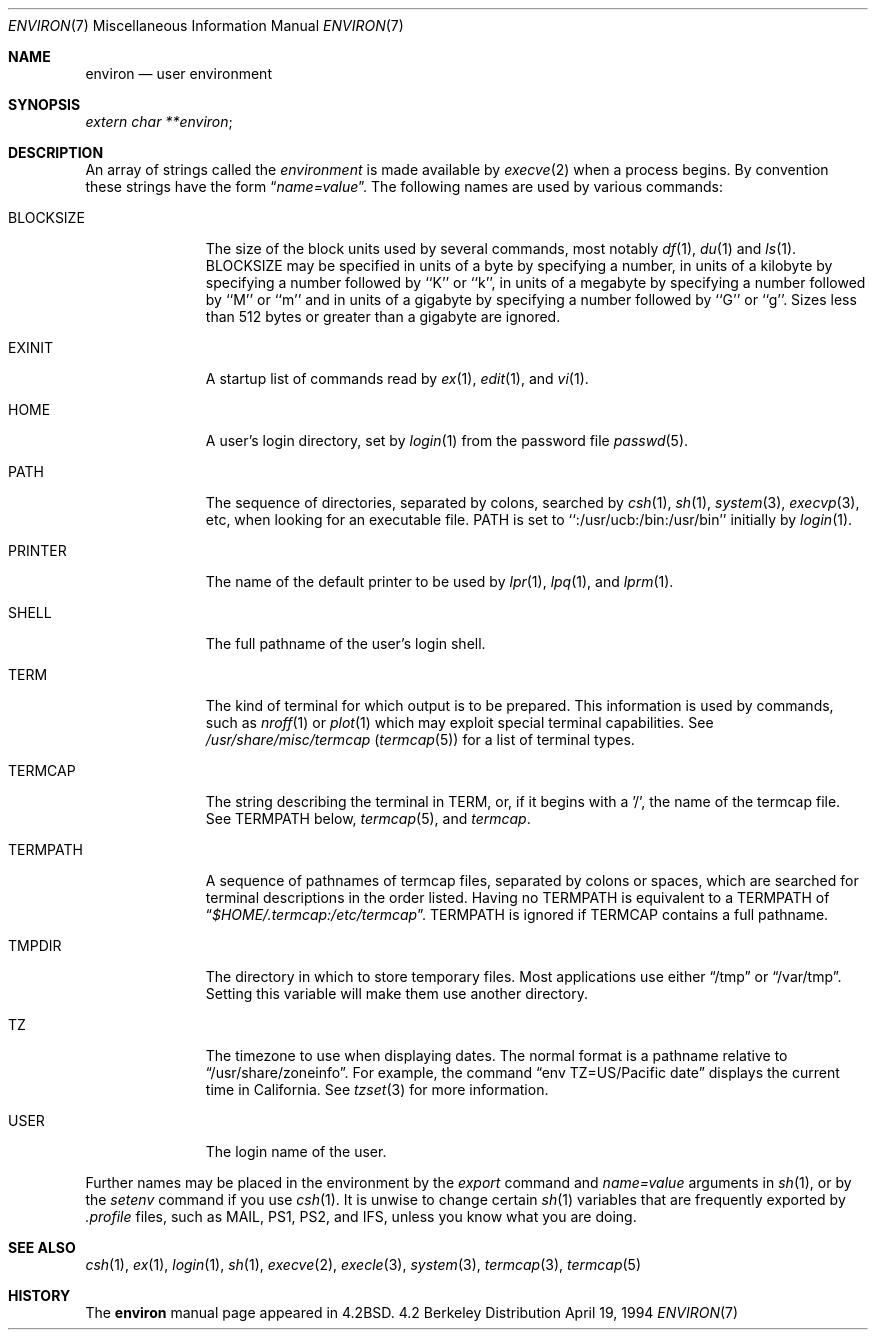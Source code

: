 .\" Copyright (c) 1983, 1990, 1993
.\"	The Regents of the University of California.  All rights reserved.
.\"
.\" Redistribution and use in source and binary forms, with or without
.\" modification, are permitted provided that the following conditions
.\" are met:
.\" 1. Redistributions of source code must retain the above copyright
.\"    notice, this list of conditions and the following disclaimer.
.\" 2. Redistributions in binary form must reproduce the above copyright
.\"    notice, this list of conditions and the following disclaimer in the
.\"    documentation and/or other materials provided with the distribution.
.\" 3. All advertising materials mentioning features or use of this software
.\"    must display the following acknowledgement:
.\"	This product includes software developed by the University of
.\"	California, Berkeley and its contributors.
.\" 4. Neither the name of the University nor the names of its contributors
.\"    may be used to endorse or promote products derived from this software
.\"    without specific prior written permission.
.\"
.\" THIS SOFTWARE IS PROVIDED BY THE REGENTS AND CONTRIBUTORS ``AS IS'' AND
.\" ANY EXPRESS OR IMPLIED WARRANTIES, INCLUDING, BUT NOT LIMITED TO, THE
.\" IMPLIED WARRANTIES OF MERCHANTABILITY AND FITNESS FOR A PARTICULAR PURPOSE
.\" ARE DISCLAIMED.  IN NO EVENT SHALL THE REGENTS OR CONTRIBUTORS BE LIABLE
.\" FOR ANY DIRECT, INDIRECT, INCIDENTAL, SPECIAL, EXEMPLARY, OR CONSEQUENTIAL
.\" DAMAGES (INCLUDING, BUT NOT LIMITED TO, PROCUREMENT OF SUBSTITUTE GOODS
.\" OR SERVICES; LOSS OF USE, DATA, OR PROFITS; OR BUSINESS INTERRUPTION)
.\" HOWEVER CAUSED AND ON ANY THEORY OF LIABILITY, WHETHER IN CONTRACT, STRICT
.\" LIABILITY, OR TORT (INCLUDING NEGLIGENCE OR OTHERWISE) ARISING IN ANY WAY
.\" OUT OF THE USE OF THIS SOFTWARE, EVEN IF ADVISED OF THE POSSIBILITY OF
.\" SUCH DAMAGE.
.\"
.\"	@(#)environ.7	8.3 (Berkeley) 4/19/94
.\"
.Dd April 19, 1994
.Dt ENVIRON 7
.Os BSD 4.2
.Sh NAME
.Nm environ
.Nd user environment
.Sh SYNOPSIS
.Ar extern char **environ ;
.Sh DESCRIPTION
An array of strings called the
.Ar environment
is made available by
.Xr execve  2
when a process begins.  By convention these strings have the form
.Dq Ar name=value .
The following names are used by various commands:
.Bl -tag -width BLOCKSIZE
.It Ev BLOCKSIZE
The size of the block units used by several commands, most notably
.Xr df 1 ,
.Xr du 1
and
.Xr ls 1 .
BLOCKSIZE may be specified in units of a byte by specifying a number, 
in units of a kilobyte by specifying a number followed by ``K'' or
``k'', in units of a megabyte by specifying a number followed by ``M''
or ``m'' and in units of a gigabyte by specifying a number followed
by ``G'' or ``g''.
Sizes less than 512 bytes or greater than a gigabyte are ignored.
.It Ev EXINIT
A startup list of commands read by
.Xr ex  1  ,
.Xr edit  1 ,
and
.Xr vi  1  .
.It Ev HOME
A user's login directory, set by
.Xr login  1
from the password file
.Xr passwd  5  .
.It Ev PATH
The sequence of directories, separated by colons, searched by
.Xr csh  1  ,
.Xr sh  1 ,
.Xr system  3  ,
.Xr execvp  3 ,
etc, when looking for an executable file.
PATH is set to ``:/usr/ucb:/bin:/usr/bin'' initially by
.Xr login  1  .
.It Ev PRINTER
The name of the default printer to be used by
.Xr lpr  1  ,
.Xr lpq  1 ,
and
.Xr lprm  1  .
.It Ev SHELL
The full pathname of the user's login shell.
.It Ev TERM
The kind of terminal for which output is to be prepared.
This information is used by commands, such as
.Xr nroff  1
or
.Xr plot 1
which may exploit special terminal capabilities.  See
.Pa /usr/share/misc/termcap
.Pq Xr termcap 5
for a list of terminal types.
.It Ev TERMCAP
The string describing the terminal in TERM, or, if
it begins with a '/', the name of the termcap file.
See
.Ev TERMPATH
below,
.Xr termcap  5  ,
and
.Xr termcap  .
.It Ev TERMPATH
A sequence of pathnames of termcap files, separated by colons or spaces,
which are searched for terminal descriptions in the order listed.  Having
no
.Ev TERMPATH
is equivalent to a
.Ev TERMPATH
of
.Dq Pa $HOME/.termcap:/etc/termcap .
.Ev TERMPATH
is ignored if
.Ev TERMCAP
contains a full pathname.
.It Ev TMPDIR
The directory in which to store temporary files.
Most applications use either
.Dq /tmp
or
.Dq /var/tmp .
Setting this variable will make them use another directory.
.It Ev TZ
The timezone to use when displaying dates.
The normal format is a pathname relative to
.Dq /usr/share/zoneinfo .
For example, the command
.Dq env TZ=US/Pacific date
displays the current time in California.
See
.Xr tzset 3
for more information.
.It Ev USER
The login name of the user.
.El
.Pp
Further names may be placed in the environment by the
.Xr export
command and
.Ar name=value
arguments in
.Xr sh  1  ,
or by the
.Xr setenv
command if you use
.Xr csh  1  .
It is unwise to change certain
.Xr sh  1
variables that are frequently exported by
.Pa .profile
files, such as
.Ev MAIL ,
.Ev PS1 ,
.Ev PS2 ,
and
.Ev IFS ,
unless you know what you are doing.
.Sh SEE ALSO
.Xr csh 1 ,
.Xr ex 1 ,
.Xr login 1 ,
.Xr sh 1 ,
.Xr execve 2 ,
.Xr execle 3 ,
.Xr system 3 ,
.Xr termcap 3 ,
.Xr termcap 5
.Sh HISTORY
The
.Nm environ
manual page appeared in
.Bx 4.2 .

